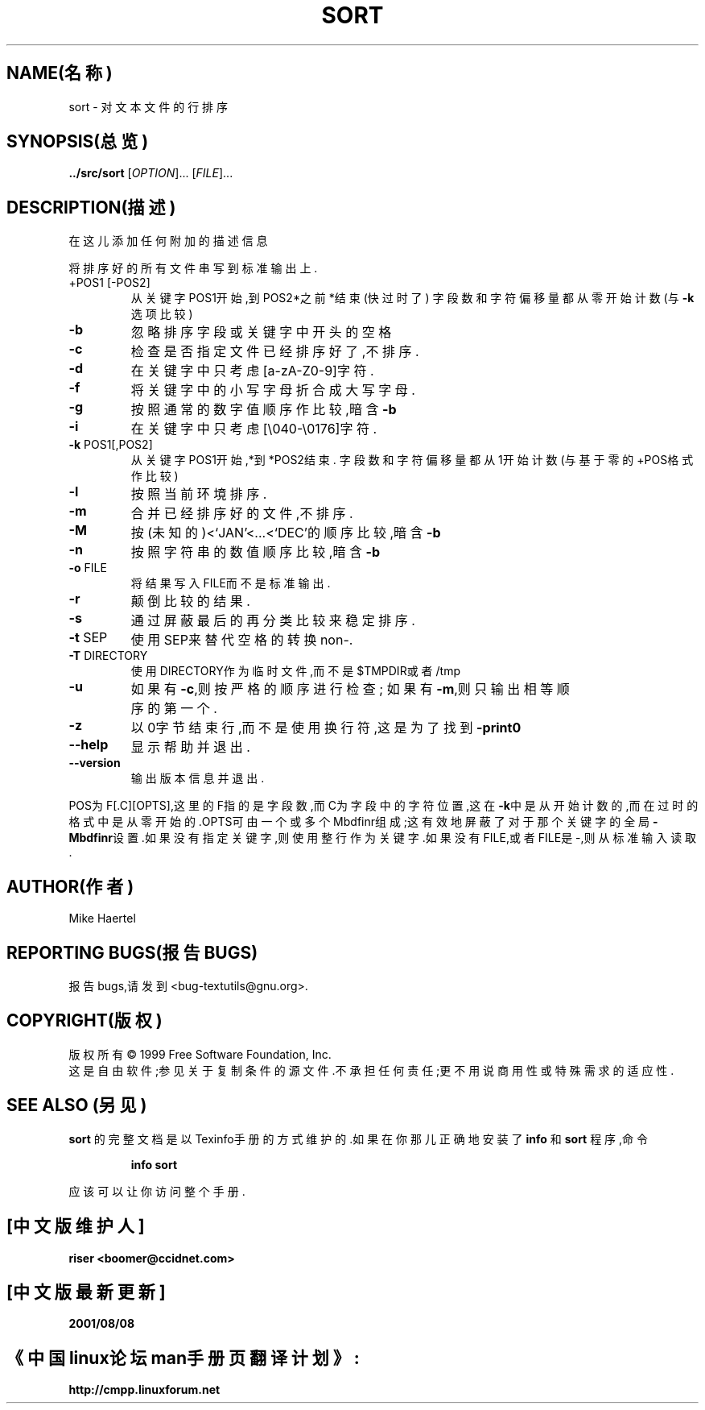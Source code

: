 .TH SORT "1" "1999年12月" "GNU textutils 2.0a" FSF
.SH NAME(名称)
sort \- 对文本文件的行排序
.SH SYNOPSIS(总览)
.B ../src/sort
[\fIOPTION\fR]... [\fIFILE\fR]...
.SH DESCRIPTION(描述)
在这儿添加任何附加的描述信息
.PP
将排序好的所有文件串写到标准输出上.
.TP
+POS1 [-POS2]
从关键字POS1开始,到POS2*之前*结束(快过时了)
字段数和字符偏移量都从零开始计数(与\fB\-k\fR选项比较)
.TP
\fB\-b\fR
忽略排序字段或关键字中开头的空格
.TP
\fB\-c\fR
检查是否指定文件已经排序好了,不排序.
.TP
\fB\-d\fR
在关键字中只考虑[a-zA-Z0-9]字符.
.TP
\fB\-f\fR
将关键字中的小写字母折合成大写字母.
.TP
\fB\-g\fR
按照通常的数字值顺序作比较,暗含\fB\-b\fR
.TP
\fB\-i\fR
在关键字中只考虑[\e040-\e0176]字符.
.TP
\fB\-k\fR POS1[,POS2]
从关键字POS1开始,*到*POS2结束.
字段数和字符偏移量都从1开始计数(与基于零的+POS格式作比较)
.TP
\fB\-l\fR
按照当前环境排序.
.TP
\fB\-m\fR
合并已经排序好的文件,不排序.
.TP
\fB\-M\fR
按(未知的)<`JAN'<...<`DEC'的顺序比较,暗含\fB\-b\fR
.TP
\fB\-n\fR
按照字符串的数值顺序比较,暗含\fB\-b\fR
.TP
\fB\-o\fR FILE
将结果写入FILE而不是标准输出.
.TP
\fB\-r\fR
颠倒比较的结果.
.TP
\fB\-s\fR
通过屏蔽最后的再分类比较来稳定排序.
.TP
\fB\-t\fR SEP
使用SEP来替代空格的转换non-.
.TP
\fB\-T\fR DIRECTORY
使用DIRECTORY作为临时文件,而不是$TMPDIR或者/tmp
.TP
\fB\-u\fR
如果有\fB\-c\fR,则按严格的顺序进行检查;
如果有\fB\-m\fR,则只输出相等顺序的第一个.
.TP
\fB\-z\fR
以0字节结束行,而不是使用换行符,这是为了找到\fB\-print0\fR
.TP
\fB\-\-help\fR
显示帮助并退出.
.TP
\fB\-\-version\fR
输出版本信息并退出.
.PP
POS为F[.C][OPTS],这里的F指的是字段数,而C为字段中的字符位置,这在\fB\-k\fR中是从开
始计数的,而在过时的格式中是从零开始的.OPTS可由一个或多个Mbdfinr组成;这有效地屏蔽了
对于那个关键字的全局\fB\-Mbdfinr\fR设置.如果没有指定关键字,则使用整行作为关键字.如
果没有FILE,或者FILE是-,则从标准输入读取.
.SH AUTHOR(作者)
Mike Haertel
.SH REPORTING BUGS(报告BUGS)
报告bugs,请发到<bug-textutils@gnu.org>.
.SH COPYRIGHT(版权)
版权所有\(co 1999 Free Software Foundation, Inc.
.br
这是自由软件;参见关于复制条件的源文件.不承担任何责任;更不用说商用性或特殊需求的适
应性.
.SH SEE ALSO (另见)
.B sort
的完整文档是以Texinfo手册的方式维护的.如果在你那儿正确地安装了
.B info
和
.B sort
程序,命令
.IP
.B info sort
.PP
应该可以让你访问整个手册.

.SH "[中文版维护人]"
.B riser <boomer@ccidnet.com>
.SH "[中文版最新更新]"
.BR 2001/08/08
.SH "《中国linux论坛man手册页翻译计划》:"
.BI http://cmpp.linuxforum.net
